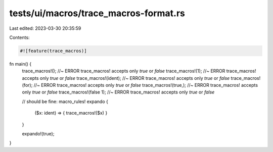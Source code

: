 tests/ui/macros/trace_macros-format.rs
======================================

Last edited: 2023-03-30 20:35:59

Contents:

.. code-block:: rs

    #![feature(trace_macros)]

fn main() {
    trace_macros!(); //~ ERROR trace_macros! accepts only `true` or `false`
    trace_macros!(1); //~ ERROR trace_macros! accepts only `true` or `false`
    trace_macros!(ident); //~ ERROR trace_macros! accepts only `true` or `false`
    trace_macros!(for); //~ ERROR trace_macros! accepts only `true` or `false`
    trace_macros!(true,); //~ ERROR trace_macros! accepts only `true` or `false`
    trace_macros!(false 1); //~ ERROR trace_macros! accepts only `true` or `false`


    // should be fine:
    macro_rules! expando {
        ($x: ident) => { trace_macros!($x) }
    }

    expando!(true);
}


